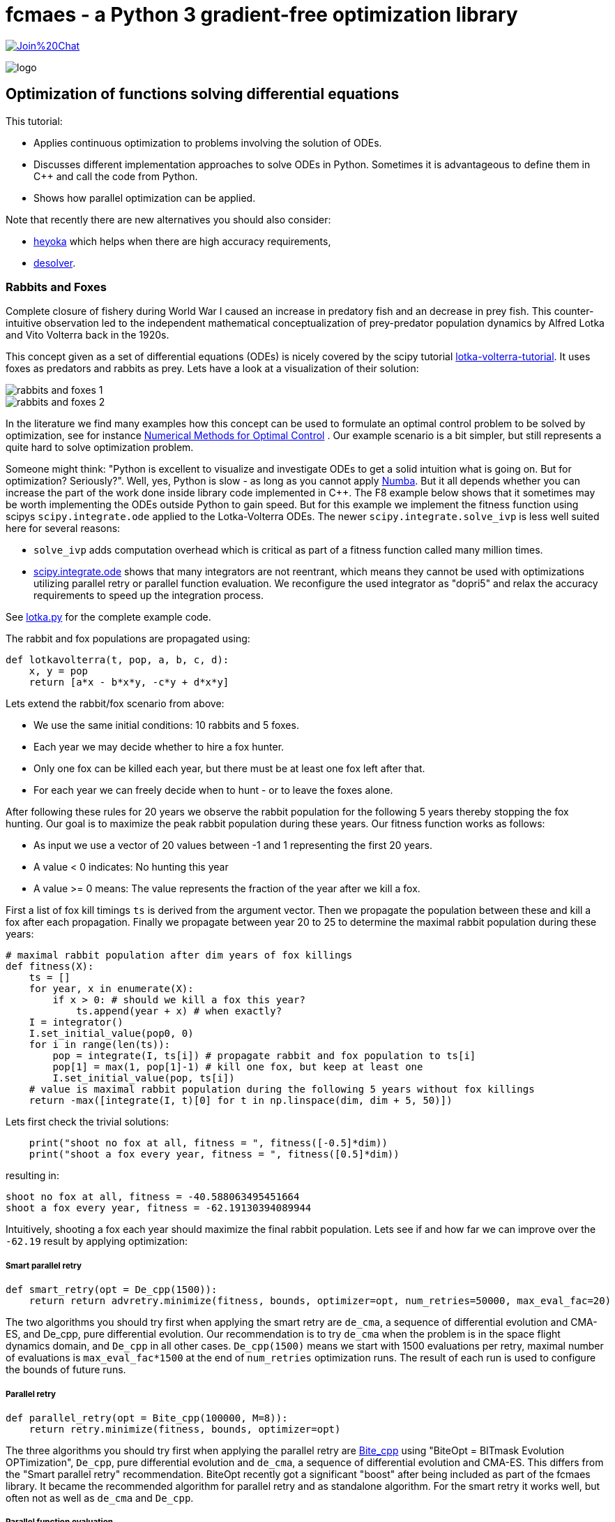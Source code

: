 :encoding: utf-8
:imagesdir: img
:cpp: C++

= fcmaes - a Python 3 gradient-free optimization library

https://gitter.im/fast-cma-es/community[image:https://badges.gitter.im/Join%20Chat.svg[]]

image::logo.gif[]

== Optimization of functions solving differential equations

This tutorial:

- Applies continuous optimization to problems involving the solution of ODEs.
- Discusses different implementation approaches to solve ODEs in Python. Sometimes
it is advantageous to define them in {Cpp} and call the code from Python. 
- Shows how parallel optimization can be applied. 

Note that recently there are new alternatives you should also consider:

- https://www.esa.int/gsp/ACT/open_source/heyoka[heyoka]
which helps when there are high accuracy requirements,
- https://www.esa.int/gsp/ACT/open_source/desolver/[desolver].

=== Rabbits and Foxes

Complete closure of fishery during World War I caused an increase in predatory fish and an decrease
in prey fish. This counter-intuitive observation led to the independent mathematical conceptualization of 
prey-predator population dynamics by Alfred Lotka and Vito Volterra back in the 1920s. 

This concept given as a set of differential equations (ODEs) is nicely covered by the scipy tutorial 
https://scipy-cookbook.readthedocs.io/items/LoktaVolterraTutorial.html[lotka-volterra-tutorial].
It uses foxes as predators and rabbits as prey. Lets have a look at a visualization of their solution:

image::rabbits_and_foxes_1.png[] 

image::rabbits_and_foxes_2.png[] 

In the literature we find many examples how this concept can be used to formulate an optimal control problem
to be solved by optimization, see for instance 
https://link.springer.com/chapter/10.1007%2F3-540-28258-0_17[Numerical Methods for Optimal Control] .
Our example scenario is a bit simpler, but still represents a quite hard to solve optimization problem. 

Someone might think: "Python is excellent to visualize and investigate ODEs to get a solid intuition what is
going on. But for optimization? Seriously?". Well, yes, Python is slow - as long as you cannot apply
http://numba.pydata.org[Numba]. But it all depends whether you can increase the part of the work
done inside library code implemented in C++. The F8 example below shows that it sometimes may be worth
implementing the ODEs outside Python to gain speed. But for this example we implement the fitness
function using scipys `scipy.integrate.ode` applied to the Lotka-Volterra ODEs. 
The newer `scipy.integrate.solve_ivp` is less well suited here for several reasons:

- `solve_ivp` adds computation overhead which is critical as part of a fitness function called many million times. 
- https://docs.scipy.org/doc/scipy/reference/generated/scipy.integrate.ode.html[scipy.integrate.ode] shows that
many integrators are not reentrant, which means they cannot be used with optimizations utilizing parallel retry or parallel
function evaluation. We reconfigure the used integrator as "dopri5" and relax the accuracy requirements to speed up
the integration process. 

See https://github.com/dietmarwo/fast-cma-es/blob/master/examples/lotka.py[lotka.py] for the complete example code.

The rabbit and fox populations are propagated using:
 
[source,python]
----
def lotkavolterra(t, pop, a, b, c, d):
    x, y = pop
    return [a*x - b*x*y, -c*y + d*x*y]
----
 
Lets extend the rabbit/fox scenario from above:

- We use the same initial conditions: 10 rabbits and 5 foxes.
- Each year we may decide whether to hire a fox hunter.
- Only one fox can be killed each year, but there must be at least one
  fox left after that.
- For each year we can freely decide when to hunt - or to leave the foxes alone. 

After following these rules for 20 years we observe the rabbit population for the following
5 years thereby stopping the fox hunting. Our goal is to maximize the peak rabbit population during these years. 
Our fitness function works as follows: 

- As input we use a vector of 20 values between -1 and 1 representing the first 20 years. 
- A value < 0 indicates: No hunting this year
- A value >= 0 means: The value represents the fraction of the year after we kill a fox. 

First a list of fox kill timings `ts` is derived from the argument vector. 
Then we propagate the population between these and 
kill a fox after each propagation. Finally we propagate between year 20 to 25
to determine the maximal rabbit population during these years:

[source,python]
----
# maximal rabbit population after dim years of fox killings 
def fitness(X):
    ts = []
    for year, x in enumerate(X):
        if x > 0: # should we kill a fox this year? 
            ts.append(year + x) # when exactly?
    I = integrator()
    I.set_initial_value(pop0, 0)
    for i in range(len(ts)):
        pop = integrate(I, ts[i]) # propagate rabbit and fox population to ts[i]      
        pop[1] = max(1, pop[1]-1) # kill one fox, but keep at least one
        I.set_initial_value(pop, ts[i])
    # value is maximal rabbit population during the following 5 years without fox killings
    return -max([integrate(I, t)[0] for t in np.linspace(dim, dim + 5, 50)])
----

Lets first check the trivial solutions: 

[source,python]
----
    print("shoot no fox at all, fitness = ", fitness([-0.5]*dim)) 
    print("shoot a fox every year, fitness = ", fitness([0.5]*dim)) 
----
resulting in:

[source,python]
----
shoot no fox at all, fitness = -40.588063495451664
shoot a fox every year, fitness = -62.19130394089944
----
Intuitively, shooting a fox each year should maximize the final rabbit population. Lets see
if and how far we can improve over the `-62.19` result by applying optimization:

===== Smart parallel retry

[source,python]
----
def smart_retry(opt = De_cpp(1500)):
    return return advretry.minimize(fitness, bounds, optimizer=opt, num_retries=50000, max_eval_fac=20)
----

The two algorithms you should try first when applying the smart retry are `de_cma`, a sequence of differential
evolution and CMA-ES, and De_cpp, pure differential evolution. Our recommendation is to try
`de_cma` when the problem is in the space flight dynamics domain, and `De_cpp` in all other cases. 
`De_cpp(1500)` means we start with 1500 evaluations per retry, maximal number of evaluations is
`max_eval_fac*1500` at the end of `num_retries` optimization runs. The result of each run
is used to configure the bounds of future runs. 

===== Parallel retry

[source,python]
----
def parallel_retry(opt = Bite_cpp(100000, M=8)):
    return retry.minimize(fitness, bounds, optimizer=opt)
----
The three algorithms you should try first when applying the parallel retry are 
https://github.com/avaneev/biteopt[Bite_cpp] using "BiteOpt = BITmask Evolution OPTimization",
`De_cpp`, pure differential evolution and `de_cma`, a sequence of differential evolution and CMA-ES.
This differs from the "Smart parallel retry" recommendation. BiteOpt recently got a significant "boost"
after being included as part of the fcmaes library. It became the recommended algorithm 
for parallel retry and as standalone algorithm. For the smart retry it works well, but often not 
as well as `de_cma` and `De_cpp`. 

===== Parallel function evaluation

[source,python]
----
def parallel_eval(opt = DE(dim, bounds)):
    return opt.do_optimize_delayed_update(fun=fitness, max_evals=500000)
----

The two algorithms you should try when applying parallel function evaluation are `DE` and `Cmaes`,
Python implementations of differential evolution and CMA-ES, currently the only fcmaes algorithms
supporting parallel function evaluation. Try `DE` first, since `Cmaes` only works well for specific
domains - a fact you can investigate yourself when applying it to the Lotka Volterra control problem. 

The Lotka Volterra control problem is best solved using the smart parallel retry with `De_cpp`. 
On an AMD 16 core 5950x you see good results < -120 rabbits after about 20 seconds, 
-129 is reached after about 3 minutes, finally we got `fitness < -132.26`.

[source,python]
----
solution = [0.7764942271302568, 9.831131324541304e-13, -0.4392523575954558, 0.9999999991093724, 0.9999999993419174, 0.877806604524956, -0.21969547982373291, 0.9877830923045987, 0.21691094924304902, -0.016089523522436144, 1.0, 0.7622848572479829, -0.0004231871176822595, -0.015617623735551967, -0.9227281069513724, 0.8517521143397784, 8.397851857275901e-19, 1.0, 1.0, 0.1509108812092751]

print("best solution, fitness =", fitness(solution))

best solution, fitness = -132.261620475498
----

This is way better than to kill a fox each year (`-62.19` rabbits). Experiment with other algorithms, try for instance
`scipy.minimize`, algorithms from https://esa.github.io/pygmo2/[pygmo] or https://nlopt.readthedocs.io/en/latest/[NLOpt].
If you find an algorithm improving over the given solution please send me a message. 

Parallel function evaluation may be an alternative, you may reach < -125 fast, but only if you are very lucky. Most of the
time one retry is simply not enough to solve this problem. The fcmaes DE implementation implements an unusual feature: 
re-initialization of individuals based on their age. Because of this you are never completely stuck at a local minimum,
you may find improvements even after millions of function evaluations. 

=== F8

The example: https://github.com/dietmarwo/fast-cma-es/blob/master/examples/f8.py[f8.py] represents a new implementation of 
the F-8 aircraft control problem https://mintoc.de/index.php/F-8_aircraft[F-8_aircraft] which aims at controlling 
an aircraft in a time-optimal way from an initial state to a terminal state.

It provides the information you need for your own optimization projects involving differential equations in the
context of parallel retries. The example is described in detail in 
http://www.midaco-solver.com/data/pub/The_Oracle_Penalty_Method.pdf[Oracle Penalty]: In 8 hours on a PC
with 2 GHz clock rate and 2 GB RAM working memory - back in 2010 - the equality constraints could not 
completely be solved using the oracle penalty method. We will use a fixed penalty weight instead.

=== How to implement differential equations in Python

Integrating differential equations inside the objective function is costly. We should do everything we can
to speed things up. Scipy provides two interfaces https://docs.scipy.org/doc/scipy/reference/generated/scipy.integrate.ode.html[ode] 
and https://docs.scipy.org/doc/scipy/reference/generated/scipy.integrate.solve_ivp.html[solve_ivp]. 
For F8 we provide an `ode` based implementation for comparison but recommend to use compiled ODEs based on 
the https://github.com/AnyarInc/Ascent[Ascent] library, see
https://github.com/dietmarwo/fast-cma-es/blob/master/_fcmaescpp/ascent.cpp[ascent.cpp]
Using this you see a good solution in less than a second on a fast 16 core machine. 

